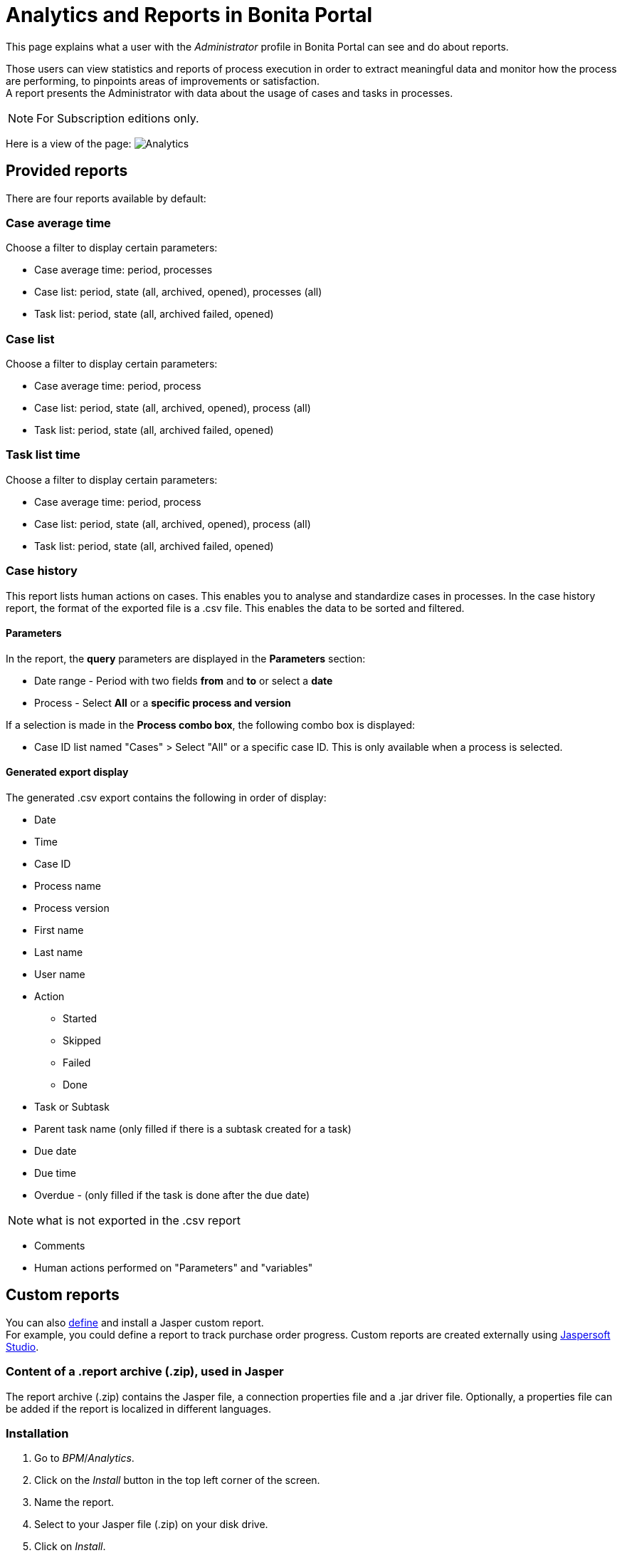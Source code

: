= Analytics and Reports in Bonita Portal
:description: This page explains what a user with the _Administrator_ profile in Bonita Portal can see and do about reports.

This page explains what a user with the _Administrator_ profile in Bonita Portal can see and do about reports.

Those users can view statistics and reports of process execution in order to extract meaningful data and monitor how the process are performing, to pinpoints areas of improvements or satisfaction. +
A report presents the Administrator with data about the usage of cases and tasks in processes.

[NOTE]
====

For Subscription editions only.
====

Here is a view of the page:
image:images/UI2021.1/analytics.png[Analytics]
// {.img-responsive}

== Provided reports

There are four reports available by default:

=== Case average time

Choose a filter to display certain parameters:

* Case average time: period, processes
* Case list: period, state (all, archived, opened), processes (all)
* Task list: period, state (all, archived failed, opened)

=== Case list

Choose a filter to display certain parameters:

* Case average time: period, process
* Case list: period, state (all, archived, opened), process (all)
* Task list: period, state (all, archived failed, opened)

=== Task list time

Choose a filter to display certain parameters:

* Case average time: period, process
* Case list: period, state (all, archived, opened), process (all)
* Task list: period, state (all, archived failed, opened)

=== Case history

This report lists human actions on cases. This enables you to analyse and standardize cases in processes.
In the case history report, the format of the exported file is a .csv file. This enables the data to be sorted and filtered.

==== Parameters

In the report, the *query* parameters are displayed in the *Parameters* section:

* Date range - Period with two fields *from* and *to* or select a *date*
* Process - Select *All* or a *specific process and version*

If a selection is made in the *Process combo box*, the following combo box is displayed:

* Case ID list named "Cases" > Select "All" or a specific case ID. This is only available when a process is selected.

==== Generated export display

The generated .csv export contains the following in order of display:

* Date
* Time
* Case ID
* Process name
* Process version
* First name
* Last name
* User name
* Action
 ** Started
 ** Skipped
 ** Failed
 ** Done
* Task or Subtask
* Parent task name (only filled if there is a subtask created for a task)
* Due date
* Due time
* Overdue - (only filled if the task is done after the due date)

NOTE: what is not exported in the .csv report

* Comments
* Human actions performed on "Parameters" and "variables"

== Custom reports

You can also xref:reporting-overview.adoc[define] and install a Jasper custom report. +
For example, you could define a report to track purchase order progress.
Custom reports are created externally using http://community.jaspersoft.com/project/jaspersoft-studio[Jaspersoft Studio].

=== Content of a .report archive (.zip), used in Jasper

The report archive (.zip) contains the Jasper file, a connection properties file and a .jar driver file.
Optionally, a properties file can be added if the report is localized in different languages.

=== Installation

. Go to _BPM_/_Analytics_.
. Click on the _Install_ button in the top left corner of the screen.
. Name the report.
. Select to your Jasper file (.zip) on your disk drive.
. Click on _Install_.

=== Result

A report is displayed in Bonita Portal containing your data.

== Export a report

A provided or custom report in Bonita Portal can be exported as a .pdf file.

. Go to _BPM_/_Analytics_.
. Select the report that you want to export.
. Click on the _More_ button.
. Click on the _Export_ button.
. Specify where the report PDF file will be saved.
. Click on _OK_.

== Manage Japanese PDF reports

Japanese language support for reports is not provided by default.
In order to display the Japanese translations in the default PDF reports, you need to download the Japanese translation `my_report_ja_jp.properties` file from http://translate.bonitasoft.org/[Crowdin].
If the tenant is deployed and your report has been displayed, open the directory of the report in the Bonita Home folder
(`bonita/client/tenants/`_`yourTenantId`_`/work/reports/`_`yourReport`_).
Then add your "ja_jp.properties" translation files to this directory.
If your report has never been displayed, go to your deployed war or ear > `WEB-INF\classes` then edit your report zip file to add the Japanese properties file.
